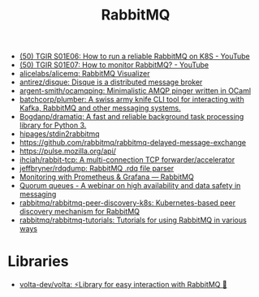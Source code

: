 :PROPERTIES:
:ID:       e37ceeb6-b7a6-4b60-ad69-e67661a9b2fb
:END:
#+title: RabbitMQ

- [[https://www.youtube.com/watch?v=I02oKJlOnR4][(50) TGIR S01E06: How to run a reliable RabbitMQ on K8S - YouTube]]
- [[https://www.youtube.com/watch?v=NWISW6AwpOE][(50) TGIR S01E07: How to monitor RabbitMQ? - YouTube]]
- [[https://github.com/alicelabs/alicemq][alicelabs/alicemq: RabbitMQ Visualizer]]
- [[https://github.com/antirez/disque][antirez/disque: Disque is a distributed message broker]]
- [[https://github.com/argent-smith/ocamqping][argent-smith/ocamqping: Minimalistic AMQP pinger written in OCaml]]
- [[https://github.com/batchcorp/plumber][batchcorp/plumber: A swiss army knife CLI tool for interacting with Kafka, RabbitMQ and other messaging systems.]]
- [[https://github.com/Bogdanp/dramatiq][Bogdanp/dramatiq: A fast and reliable background task processing library for Python 3.]]
- [[https://github.com/hipages/stdin2rabbitmq][hipages/stdin2rabbitmq]]
- https://github.com/rabbitmq/rabbitmq-delayed-message-exchange
- https://pulse.mozilla.org/api/
- [[https://github.com/ihciah/rabbit-tcp][ihciah/rabbit-tcp: A multi-connection TCP forwarder/accelerator]]
- [[https://github.com/jeffbryner/rdqdump][jeffbryner/rdqdump: RabbitMQ .rdq file parser]]
- [[https://www.rabbitmq.com/prometheus.html][Monitoring with Prometheus & Grafana — RabbitMQ]]
- [[https://tanzu.vmware.com/content/webinars/jun-11-ha-and-data-safety-in-messaging-quorum-queues-in-rabbitmq?utm_campaign=Global_BT_Q221_RabbitMQ-Data-Safety-in-Messaging&utm_source=rabbitmq&utm_medium=website][Quorum queues - A webinar on high availability and data safety in messaging]]
- [[https://github.com/rabbitmq/rabbitmq-peer-discovery-k8s][rabbitmq/rabbitmq-peer-discovery-k8s: Kubernetes-based peer discovery mechanism for RabbitMQ]]
- [[https://github.com/rabbitmq/rabbitmq-tutorials][rabbitmq/rabbitmq-tutorials: Tutorials for using RabbitMQ in various ways]]

* Libraries
- [[https://github.com/volta-dev/volta][volta-dev/volta: ⚡Library for easy interaction with RabbitMQ 🐰]]
